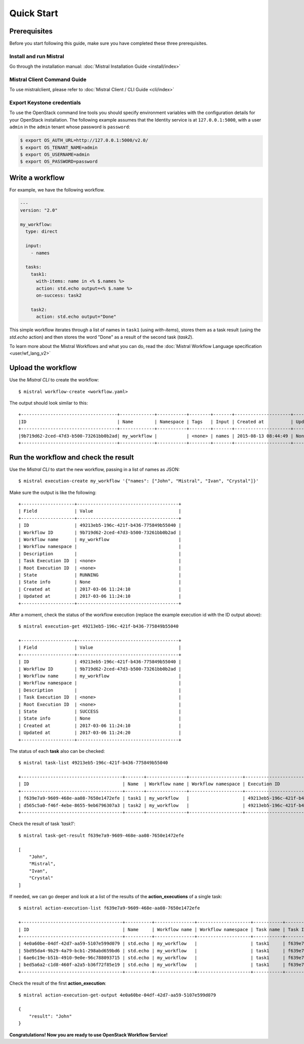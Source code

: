 Quick Start
===========

Prerequisites
-------------

Before you start following this guide, make sure you have completed these
three prerequisites.

Install and run Mistral
~~~~~~~~~~~~~~~~~~~~~~~

Go through the installation manual:
:doc:`Mistral Installation Guide <install/index>`

Mistral Client Command Guide
~~~~~~~~~~~~~~~~~~~~~~~~~~~~

To use mistralclient, please refer to
:doc:`Mistral Client / CLI Guide <cli/index>`

Export Keystone credentials
~~~~~~~~~~~~~~~~~~~~~~~~~~~

To use the OpenStack command line tools you should specify environment
variables with the configuration details for your OpenStack installation. The
following example assumes that the Identity service is at ``127.0.0.1:5000``,
with a user ``admin`` in the ``admin`` tenant whose password is ``password``:

.. code-block:: bash

    $ export OS_AUTH_URL=http://127.0.0.1:5000/v2.0/
    $ export OS_TENANT_NAME=admin
    $ export OS_USERNAME=admin
    $ export OS_PASSWORD=password

Write a workflow
----------------

For example, we have the following workflow.

.. code-block:: mistral

    ---
    version: "2.0"

    my_workflow:
      type: direct

      input:
        - names

      tasks:
        task1:
          with-items: name in <% $.names %>
          action: std.echo output=<% $.name %>
          on-success: task2

        task2:
          action: std.echo output="Done"

This simple workflow iterates through a list of names in ``task1`` (using
`with-items`), stores them as a task result (using the `std.echo` action) and
then stores the word "Done" as a result of the second task (`task2`).

To learn more about the Mistral Workflows and what you can do, read the
:doc:`Mistral Workflow Language specification <user/wf_lang_v2>`

Upload the workflow
-------------------

Use the *Mistral CLI* to create the workflow::

    $ mistral workflow-create <workflow.yaml>

The output should look similar to this::

    +------------------------------------+-------------+-----------+--------+-------+---------------------+------------+
    |ID                                  | Name        | Namespace | Tags   | Input | Created at          | Updated at |
    +------------------------------------+-------------+-----------+--------+-------+---------------------+------------+
    |9b719d62-2ced-47d3-b500-73261bb0b2ad| my_workflow |           | <none> | names | 2015-08-13 08:44:49 | None       |
    +------------------------------------+-------------+-----------+--------+-------+---------------------+------------+


Run the workflow and check the result
-------------------------------------

Use the *Mistral CLI* to start the new workflow, passing in a list of names
as JSON::

    $ mistral execution-create my_workflow '{"names": ["John", "Mistral", "Ivan", "Crystal"]}'

Make sure the output is like the following::

    +--------------------+--------------------------------------+
    | Field              | Value                                |
    +--------------------+--------------------------------------+
    | ID                 | 49213eb5-196c-421f-b436-775849b55040 |
    | Workflow ID        | 9b719d62-2ced-47d3-b500-73261bb0b2ad |
    | Workflow name      | my_workflow                          |
    | Workflow namespace |                                      |
    | Description        |                                      |
    | Task Execution ID  | <none>                               |
    | Root Execution ID  | <none>                               |
    | State              | RUNNING                              |
    | State info         | None                                 |
    | Created at         | 2017-03-06 11:24:10                  |
    | Updated at         | 2017-03-06 11:24:10                  |
    +--------------------+--------------------------------------+

After a moment, check the status of the workflow execution (replace the
example execution id with the ID output above)::

    $ mistral execution-get 49213eb5-196c-421f-b436-775849b55040

    +--------------------+--------------------------------------+
    | Field              | Value                                |
    +--------------------+--------------------------------------+
    | ID                 | 49213eb5-196c-421f-b436-775849b55040 |
    | Workflow ID        | 9b719d62-2ced-47d3-b500-73261bb0b2ad |
    | Workflow name      | my_workflow                          |
    | Workflow namespace |                                      |
    | Description        |                                      |
    | Task Execution ID  | <none>                               |
    | Root Execution ID  | <none>                               |
    | State              | SUCCESS                              |
    | State info         | None                                 |
    | Created at         | 2017-03-06 11:24:10                  |
    | Updated at         | 2017-03-06 11:24:20                  |
    +--------------------+--------------------------------------+

The status of each **task** also can be checked::

    $ mistral task-list 49213eb5-196c-421f-b436-775849b55040

    +--------------------------------------+-------+---------------+--------------------+--------------------------------------+---------+------------+---------------------+---------------------+
    | ID                                   | Name  | Workflow name | Workflow namespace | Execution ID                         | State   | State info | Created at          | Updated at          |
    +--------------------------------------+-------+---------------+--------------------+--------------------------------------+---------+------------+---------------------+---------------------+
    | f639e7a9-9609-468e-aa08-7650e1472efe | task1 | my_workflow   |                    | 49213eb5-196c-421f-b436-775849b55040 | SUCCESS | None       | 2017-03-06 11:24:11 | 2017-03-06 11:24:17 |
    | d565c5a0-f46f-4ebe-8655-9eb6796307a3 | task2 | my_workflow   |                    | 49213eb5-196c-421f-b436-775849b55040 | SUCCESS | None       | 2017-03-06 11:24:17 | 2017-03-06 11:24:18 |
    +--------------------------------------+-------+---------------+--------------------+--------------------------------------+---------+------------+---------------------+---------------------+

Check the result of task *'task1'*::

    $ mistral task-get-result f639e7a9-9609-468e-aa08-7650e1472efe

    [
        "John",
        "Mistral",
        "Ivan",
        "Crystal"
    ]

If needed, we can go deeper and look at a list of the results of the
**action_executions** of a single task::

    $ mistral action-execution-list f639e7a9-9609-468e-aa08-7650e1472efe

    +--------------------------------------+----------+---------------+--------------------+-----------+--------------------------------------+---------+----------+---------------------+---------------------+
    | ID                                   | Name     | Workflow name | Workflow namespace | Task name | Task ID                              | State   | Accepted | Created at          | Updated at          |
    +--------------------------------------+----------+---------------+--------------------+-----------+--------------------------------------+---------+----------+---------------------+---------------------+
    | 4e0a60be-04df-42d7-aa59-5107e599d079 | std.echo | my_workflow   |                    | task1     | f639e7a9-9609-468e-aa08-7650e1472efe | SUCCESS | True     | 2017-03-06 11:24:12 | 2017-03-06 11:24:16 |
    | 5bd95da4-9b29-4a79-bcb1-298abd659bd6 | std.echo | my_workflow   |                    | task1     | f639e7a9-9609-468e-aa08-7650e1472efe | SUCCESS | True     | 2017-03-06 11:24:12 | 2017-03-06 11:24:16 |
    | 6ae6c19e-b51b-4910-9e0e-96c788093715 | std.echo | my_workflow   |                    | task1     | f639e7a9-9609-468e-aa08-7650e1472efe | SUCCESS | True     | 2017-03-06 11:24:12 | 2017-03-06 11:24:16 |
    | bed5a6a2-c1d8-460f-a2a5-b36f72f85e19 | std.echo | my_workflow   |                    | task1     | f639e7a9-9609-468e-aa08-7650e1472efe | SUCCESS | True     | 2017-03-06 11:24:12 | 2017-03-06 11:24:17 |
    +--------------------------------------+----------+---------------+--------------------+-----------+--------------------------------------+---------+----------+---------------------+---------------------+

Check the result of the first **action_execution**::

    $ mistral action-execution-get-output 4e0a60be-04df-42d7-aa59-5107e599d079

    {
        "result": "John"
    }

**Congratulations! Now you are ready to use OpenStack Workflow Service!**
